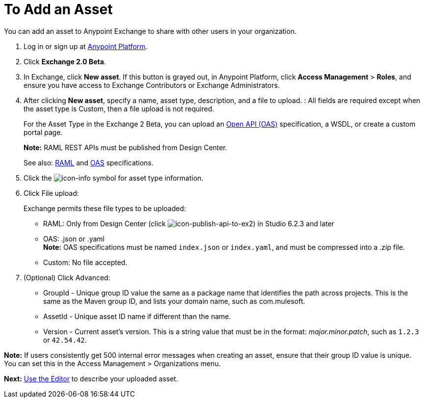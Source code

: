= To Add an Asset
:keywords: exchange 2, exchange, asset, add, new, upload

You can add an asset to Anypoint Exchange to share with other users in your organization. 

. Log in or sign up at 
link:https://anypoint.mulesoft.com/#/signin[Anypoint Platform].
. Click *Exchange 2.0 Beta*. 
. In Exchange, click *New asset*. If this button is grayed out, in Anypoint Platform, 
click *Access Management* > *Roles*, and ensure you have access to  
Exchange Contributors or Exchange Administrators.
. After clicking *New asset*, specify a name, asset type, description, and a file to upload. :
All fields are required except when the asset type is Custom, then a file upload is not required.
+
For the Asset Type in the Exchange 2 Beta, you can upload an link:https://www.openapis.org[Open API (OAS)] specification, a WSDL, or create a custom portal page. 
+
*Note:* RAML REST APIs must be published from Design Center. 
+
See also: link:https://www.raml.org[RAML] and link:https://www.openapis.org/[OAS] specifications.
+
. Click the image:icon-info.png[icon-info] symbol for asset type information. 
. Click File upload:
+
Exchange permits these file types to be uploaded:
+
* RAML: Only from Design Center (click image:icon-publish-api-to-ex2.png[icon-publish-api-to-ex2]) in Studio 6.2.3 and later
* OAS: .json or .yaml +
*Note:* OAS specifications must be named `index.json` or `index.yaml`, and must be compressed into a .zip file.
* Custom: No file accepted.
+
. (Optional) Click Advanced:
+
* GroupId - Unique group ID value the same as a package name that identifies the path across projects. This is the same as the Maven group ID, and lists your domain name,
such as com.mulesoft. 
* AssetId - Unique asset ID name if different than the name.
* Version - Current asset's version. This is a string value that must be in the format: _major.minor.patch_, such as `1.2.3` or `42.54.42`.

*Note:* If users consistently get 500 internal error messages when creating an asset, ensure that their
group ID value is unique. You can set this in the Access Management > Organizations menu.


*Next:* link:/anypoint-exchange/editor[Use the Editor] to describe your uploaded asset.
